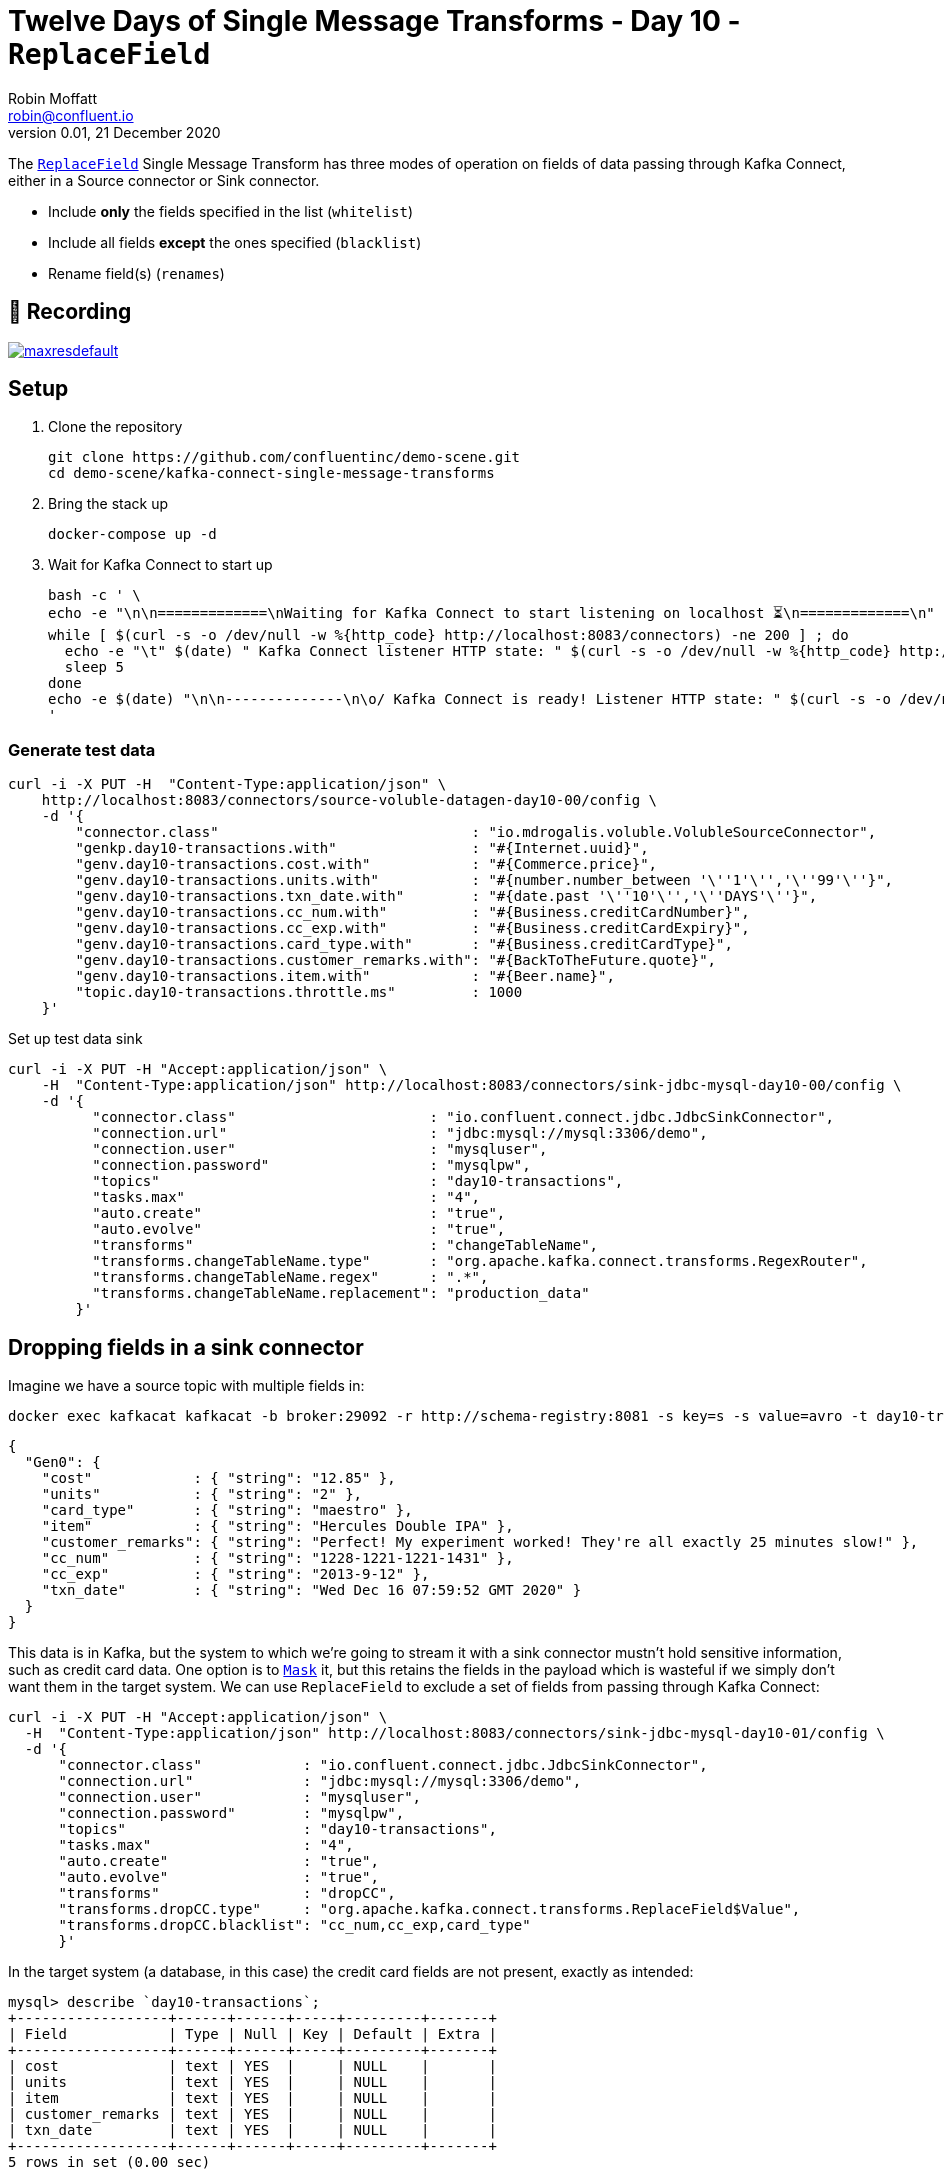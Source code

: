 = Twelve Days of Single Message Transforms - Day 10 - `ReplaceField`
Robin Moffatt <robin@confluent.io>
v0.01, 21 December 2020

The https://docs.confluent.io/platform/current/connect/transforms/replacefield.html[`ReplaceField`] Single Message Transform has three modes of operation on fields of data passing through Kafka Connect, either in a Source connector or Sink connector. 

* Include *only* the fields specified in the list (`whitelist`)
* Include all fields *except* the ones specified (`blacklist`)
* Rename field(s) (`renames`)

== 🎥 Recording

image::https://img.youtube.com/vi/TODO/maxresdefault.jpg[link=https://youtu.be/TODO]

== Setup

1. Clone the repository 
+
[source,bash]
----
git clone https://github.com/confluentinc/demo-scene.git
cd demo-scene/kafka-connect-single-message-transforms
----

2. Bring the stack up
+
[source,bash]
----
docker-compose up -d
----

3. Wait for Kafka Connect to start up
+
[source,bash]
----
bash -c ' \
echo -e "\n\n=============\nWaiting for Kafka Connect to start listening on localhost ⏳\n=============\n"
while [ $(curl -s -o /dev/null -w %{http_code} http://localhost:8083/connectors) -ne 200 ] ; do
  echo -e "\t" $(date) " Kafka Connect listener HTTP state: " $(curl -s -o /dev/null -w %{http_code} http://localhost:8083/connectors) " (waiting for 200)"
  sleep 5
done
echo -e $(date) "\n\n--------------\n\o/ Kafka Connect is ready! Listener HTTP state: " $(curl -s -o /dev/null -w %{http_code} http://localhost:8083/connectors) "\n--------------\n"
'
----

=== Generate test data

[source,javascript]
----
curl -i -X PUT -H  "Content-Type:application/json" \
    http://localhost:8083/connectors/source-voluble-datagen-day10-00/config \
    -d '{
        "connector.class"                              : "io.mdrogalis.voluble.VolubleSourceConnector",
        "genkp.day10-transactions.with"                : "#{Internet.uuid}",
        "genv.day10-transactions.cost.with"            : "#{Commerce.price}",
        "genv.day10-transactions.units.with"           : "#{number.number_between '\''1'\'','\''99'\''}",
        "genv.day10-transactions.txn_date.with"        : "#{date.past '\''10'\'','\''DAYS'\''}",
        "genv.day10-transactions.cc_num.with"          : "#{Business.creditCardNumber}",
        "genv.day10-transactions.cc_exp.with"          : "#{Business.creditCardExpiry}",
        "genv.day10-transactions.card_type.with"       : "#{Business.creditCardType}",
        "genv.day10-transactions.customer_remarks.with": "#{BackToTheFuture.quote}",
        "genv.day10-transactions.item.with"            : "#{Beer.name}",
        "topic.day10-transactions.throttle.ms"         : 1000
    }'
----

Set up test data sink

[source,bash]
----
curl -i -X PUT -H "Accept:application/json" \
    -H  "Content-Type:application/json" http://localhost:8083/connectors/sink-jdbc-mysql-day10-00/config \
    -d '{
          "connector.class"                       : "io.confluent.connect.jdbc.JdbcSinkConnector",
          "connection.url"                        : "jdbc:mysql://mysql:3306/demo",
          "connection.user"                       : "mysqluser",
          "connection.password"                   : "mysqlpw",
          "topics"                                : "day10-transactions",
          "tasks.max"                             : "4",
          "auto.create"                           : "true",
          "auto.evolve"                           : "true",
          "transforms"                            : "changeTableName",
          "transforms.changeTableName.type"       : "org.apache.kafka.connect.transforms.RegexRouter",
          "transforms.changeTableName.regex"      : ".*",
          "transforms.changeTableName.replacement": "production_data"
        }'
----

== Dropping fields in a sink connector

Imagine we have a source topic with multiple fields in: 

[source,bash]
----
docker exec kafkacat kafkacat -b broker:29092 -r http://schema-registry:8081 -s key=s -s value=avro -t day10-transactions -C -c1 -o-1 -u -q -J |  jq  '.payload'
----

[source,javascript]
----
{
  "Gen0": {
    "cost"            : { "string": "12.85" },
    "units"           : { "string": "2" },
    "card_type"       : { "string": "maestro" },
    "item"            : { "string": "Hercules Double IPA" },
    "customer_remarks": { "string": "Perfect! My experiment worked! They're all exactly 25 minutes slow!" },
    "cc_num"          : { "string": "1228-1221-1221-1431" },
    "cc_exp"          : { "string": "2013-9-12" },
    "txn_date"        : { "string": "Wed Dec 16 07:59:52 GMT 2020" }
  }
}
----

This data is in Kafka, but the system to which we're going to stream it with a sink connector mustn't hold sensitive information, such as credit card data. One option is to link:day5.adoc[`Mask`] it, but this retains the fields in the payload which is wasteful if we simply don't want them in the target system. We can use `ReplaceField` to exclude a set of fields from passing through Kafka Connect: 

[source,bash]
----
curl -i -X PUT -H "Accept:application/json" \
  -H  "Content-Type:application/json" http://localhost:8083/connectors/sink-jdbc-mysql-day10-01/config \
  -d '{
      "connector.class"            : "io.confluent.connect.jdbc.JdbcSinkConnector",
      "connection.url"             : "jdbc:mysql://mysql:3306/demo",
      "connection.user"            : "mysqluser",
      "connection.password"        : "mysqlpw",
      "topics"                     : "day10-transactions",
      "tasks.max"                  : "4",
      "auto.create"                : "true",
      "auto.evolve"                : "true",
      "transforms"                 : "dropCC",
      "transforms.dropCC.type"     : "org.apache.kafka.connect.transforms.ReplaceField$Value",
      "transforms.dropCC.blacklist": "cc_num,cc_exp,card_type"
      }'
----

In the target system (a database, in this case) the credit card fields are not present, exactly as intended: 

[source,sql]
----
mysql> describe `day10-transactions`;
+------------------+------+------+-----+---------+-------+
| Field            | Type | Null | Key | Default | Extra |
+------------------+------+------+-----+---------+-------+
| cost             | text | YES  |     | NULL    |       |
| units            | text | YES  |     | NULL    |       |
| item             | text | YES  |     | NULL    |       |
| customer_remarks | text | YES  |     | NULL    |       |
| txn_date         | text | YES  |     | NULL    |       |
+------------------+------+------+-----+---------+-------+
5 rows in set (0.00 sec)
----

== Including only certain fields in a source connector

This time we have a source connector that's ingesting data from a system that includes numerous fields that we don't want to ingest into Kafka. Because a Single Message Transform applies to the pipeline *before* a message is written to Kafka, not after, we can deliberately ensure that certain data is never stored in Kafka if it's not intended to be. 

The source connector in this example is reading data from a database with a schema that looks like this: 

[source,sql]
----
mysql> describe production_data;
+------------------+------+------+-----+---------+-------+
| Field            | Type | Null | Key | Default | Extra |
+------------------+------+------+-----+---------+-------+
| cost             | text | YES  |     | NULL    |       |
| units            | text | YES  |     | NULL    |       |
| card_type        | text | YES  |     | NULL    |       |
| item             | text | YES  |     | NULL    |       |
| customer_remarks | text | YES  |     | NULL    |       |
| cc_num           | text | YES  |     | NULL    |       |
| cc_exp           | text | YES  |     | NULL    |       |
| txn_date         | text | YES  |     | NULL    |       |
+------------------+------+------+-----+---------+-------+
8 rows in set (0.00 sec)
----

Unlike the scenario in the first section (in which we wanted to store credit card data in Kafka and just exclude it from a certain target system), this time we want to extract data from the source system but only certain fields that we need for our particular analytics pipeline. It may be that it's inefficient to ingest such a large number of redundant fields, or that the data is sensitive and we're not allowed to store it in our topic. In this case we specify just a list of fields to include: 

[source,bash]
----
curl -X PUT http://localhost:8083/connectors/source-jdbc-mysql-day10-00/config \
  -H "Content-Type: application/json" -d '{
    "connector.class"                  : "io.confluent.connect.jdbc.JdbcSourceConnector",
    "connection.url"                   : "jdbc:mysql://mysql:3306/demo",
    "connection.user"                  : "mysqluser",
    "connection.password"              : "mysqlpw",
    "topic.prefix"                     : "day10-",
    "poll.interval.ms"                 : 10000,
    "tasks.max"                        : 1,
    "table.whitelist"                  : "production_data",
    "mode"                             : "bulk",
    "transforms"                       : "selectFields",
    "transforms.selectFields.type"     : "org.apache.kafka.connect.transforms.ReplaceField$Value",
    "transforms.selectFields.whitelist": "item,cost,units,txn_date"
  }'
----

The resulting Kafka topic is populated with only the fields of interest: 

[source,bash]
----
docker exec kafkacat kafkacat -b broker:29092 -r http://schema-registry:8081 -s key=s -s value=avro -t day10-production_data -C -o-1 -u -q -J | jq  '.payload'
----

[source,javascript]
----
{
  "cost"    : { "string": "48.54" },
  "units"   : { "string": "41" },
  "item"    : { "string": "Oak Aged Yeti Imperial Stout" },
  "txn_date": { "string": "Mon Dec 14 11:43:56 GMT 2020" }
}
----

== Renaming fields

Perhaps you want to keep all the fields in the payload - but you want to change the name of them. This could be for various reasons, including: 

* Standardise common naming for the same business measures as data is ingested into Kafka
* Change a field to fit an existing name in a target object in a sink connector

Here's an example renaming a field in a sink connector: 

[source,bash]
----
curl -i -X PUT -H "Accept:application/json" \
  -H  "Content-Type:application/json" http://localhost:8083/connectors/sink-jdbc-mysql-day10-02/config \
  -d '{
      "connector.class"            : "io.confluent.connect.jdbc.JdbcSinkConnector",
      "connection.url"             : "jdbc:mysql://mysql:3306/demo",
      "connection.user"            : "mysqluser",
      "connection.password"        : "mysqlpw",
      "topics"                     : "day10-production_data",
      "tasks.max"                  : "4",
      "auto.create"                : "true",
      "auto.evolve"                : "true",
      "transforms"                 : "renameTS",
      "transforms.renameTS.type"   : "org.apache.kafka.connect.transforms.ReplaceField$Value",
      "transforms.renameTS.renames": "txn_date:transaction_timestamp"
      }'
----

The resulting table in the database has the amended field name (`transaction_timestamp`): 

[source,sql]
----
mysql> describe `day10-production_data`;
+-----------------------+------+------+-----+---------+-------+
| Field                 | Type | Null | Key | Default | Extra |
+-----------------------+------+------+-----+---------+-------+
| cost                  | text | YES  |     | NULL    |       |
| units                 | text | YES  |     | NULL    |       |
| card_type             | text | YES  |     | NULL    |       |
| item                  | text | YES  |     | NULL    |       |
| customer_remarks      | text | YES  |     | NULL    |       |
| cc_num                | text | YES  |     | NULL    |       |
| cc_exp                | text | YES  |     | NULL    |       |
| transaction_timestamp | text | YES  |     | NULL    |       |
+-----------------------+------+------+-----+---------+-------+
8 rows in set (0.01 sec)
----
